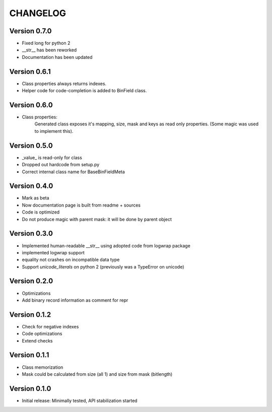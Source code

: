 CHANGELOG
=========
Version 0.7.0
-------------
* Fixed long for python 2

* __str__ has been reworked

* Documentation has been updated

Version 0.6.1
-------------
* Class properties always returns indexes.

* Helper code for code-completion is added to BinField class.

Version 0.6.0
-------------
* Class properties:
    Generated class exposes it's mapping, size, mask and keys as read only properties.
    (Some magic was used to implement this).

Version 0.5.0
-------------
* _value_ is read-only for class

* Dropped out hardcode from setup.py

* Correct internal class name for BaseBinFieldMeta

Version 0.4.0
-------------
* Mark as beta

* Now documentation page is built from readme + sources

* Code is optimized

* Do not produce magic with parent mask: it will be done by parent object

Version 0.3.0
-------------
* Implemented human-readable __str__ using adopted code from logwrap package

* implemented logwrap support

* equality not crashes on incompatible data type

* Support `unicode_literals` on python 2 (previously was a TypeError on unicode)

Version 0.2.0
-------------
* Optimizations

* Add binary record information as comment for repr

Version 0.1.2
-------------
* Check for negative indexes

* Code optimizations

* Extend checks

Version 0.1.1
-------------
* Class memorization

* Mask could be calculated from size (all 1) and size from mask (bitlength)


Version 0.1.0
-------------
* Initial release: Minimally tested, API stabilization started
